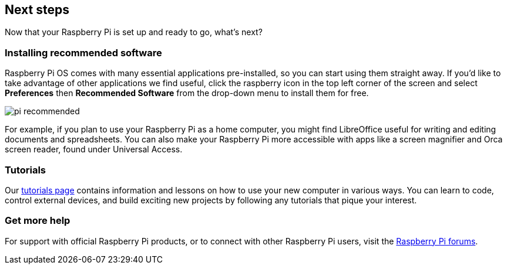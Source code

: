 == Next steps

Now that your Raspberry Pi is set up and ready to go, what's next?

=== Installing recommended software

Raspberry Pi OS comes with many essential applications pre-installed, so you can start using them straight away. If you'd like to take advantage of other applications we find useful, click the raspberry icon in the top left corner of the screen and select *Preferences* then *Recommended Software* from the drop-down menu to install them for free.

image::images/pi_recommended.png[]

For example, if you plan to use your Raspberry Pi as a home computer, you might find LibreOffice useful for writing and editing documents and spreadsheets. You can also make your Raspberry Pi more accessible with apps like a screen magnifier and Orca screen reader, found under Universal Access.

=== Tutorials

Our https://www.raspberrypi.com/tutorials/[tutorials page] contains information and lessons on how to use your new computer in various ways. You can learn to code, control external devices, and build exciting new projects by following any tutorials that pique your interest.

=== Get more help

For support with official Raspberry Pi products, or to connect with other Raspberry Pi users, visit the https://forums.raspberrypi.com/[Raspberry Pi forums].